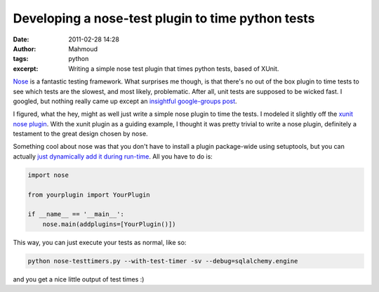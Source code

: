 Developing a nose-test plugin to time python tests
##################################################
:date: 2011-02-28 14:28
:author: Mahmoud
:tags: python
:excerpt: Writing a simple nose test plugin that times python tests, based of XUnit.

`Nose`_ is a fantastic testing framework. What surprises me though, is
that there's no out of the box plugin to time tests to see which tests
are the slowest, and most likely, problematic. After all, unit tests are
supposed to be wicked fast. I googled, but nothing really came up except
an `insightful google-groups post`_.

I figured, what the hey, might as well just write a simple nose plugin
to time the tests. I modeled it slightly off the `xunit nose plugin`_.
With the xunit plugin as a guiding example, I thought it was pretty
trivial to write a nose plugin, definitely a testament to the great
design chosen by nose.

.. gist:: 848183 nose-timetests.py

Something cool about nose was that you don't have to install a plugin
package-wide using setuptools, but you can actually `just dynamically
add it during run-time`_. All you have to do is:

.. code-block:: python

  import nose

  from yourplugin import YourPlugin

  if __name__ == '__main__':
      nose.main(addplugins=[YourPlugin()])


This way, you can just execute your tests as normal, like so:

.. code-block:: bash

  python nose-testtimers.py --with-test-timer -sv --debug=sqlalchemy.engine


and you get a nice little output of test times :)

.. _Nose: http://somethingaboutorange.com/mrl/projects/nose/1.0.0/
.. _insightful google-groups post: http://groups.google.com/group/nose-users/browse_thread/thread/ad51415d14bda06e
.. _xunit nose plugin: https://bitbucket.org/jpellerin/nose/src/734bc7bc40ab/nose/plugins/xunit.py
.. _just dynamically add it during run-time: http://somethingaboutorange.com/mrl/projects/nose/0.11.2/plugins/writing.html#registering-a-plugin-without-setuptools
